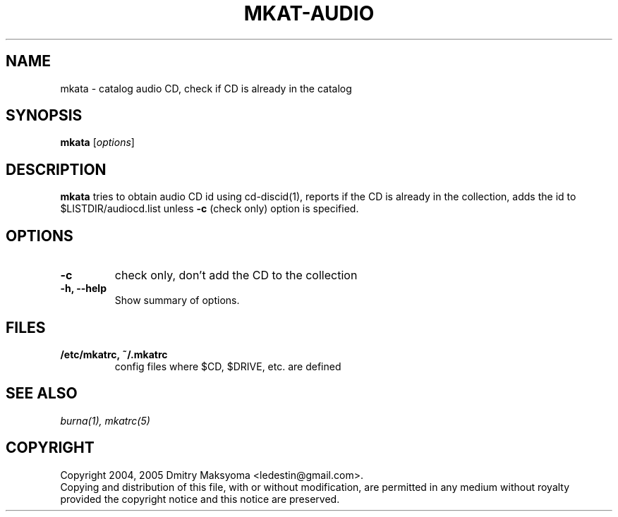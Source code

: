 .\"                                      Hey, EMACS: -*- nroff -*-
.\" First parameter, NAME, should be all caps
.\" Second parameter, SECTION, should be 1-8, maybe w/ subsection
.\" other parameters are allowed: see man(7), man(1)
.TH MKAT-AUDIO 1 "Feb 25, 2005"
.\" Please adjust this date whenever revising the manpage.
.\"
.\" Some roff macros, for reference:
.\" .nh        disable hyphenation
.\" .hy        enable hyphenation
.\" .ad l      left justify
.\" .ad b      justify to both left and right margins
.\" .nf        disable filling
.\" .fi        enable filling
.\" .br        insert line break
.\" .sp <n>    insert n+1 empty lines
.\" for manpage-specific macros, see man(7)
.SH NAME
mkata \- catalog audio CD, check if CD is already in the catalog

.SH SYNOPSIS
\fBmkata\fR
.RI [ options ]

.SH DESCRIPTION
\fBmkata\fR tries to obtain audio CD id using cd-discid(1), reports
if the CD is already in the collection, adds the id to 
$LISTDIR/audiocd.list unless \fB-c\fR (check only) option is specified.

.SH OPTIONS
.TP
.B \-c
check only, don't add the CD to the collection
.TP
.B \-h, \-\-help
Show summary of options.

.SH FILES
.TP
.B /etc/mkatrc, ~/.mkatrc
config files where $CD, $DRIVE, etc. are defined

.SH SEE ALSO
\fIburna(1), mkatrc(5)\fR

.SH COPYRIGHT
Copyright 2004, 2005 Dmitry Maksyoma <ledestin@gmail.com>.
.br
Copying and distribution of this file, with or without modification,
are permitted in any medium without royalty provided the copyright
notice and this notice are preserved.
